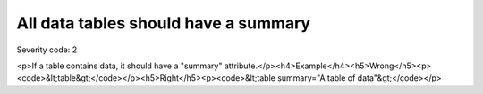 ===============================
All data tables should have a summary
===============================

Severity code: 2

.. php:class:: tableSummaryIsEmpty

<p>If a table contains data, it should have a "summary" attribute.</p><h4>Example</h4><h5>Wrong</h5><p><code>&lt;table&gt;</code></p><h5>Right</h5><p><code>&lt;table summary="A table of data"&gt;</code></p>
